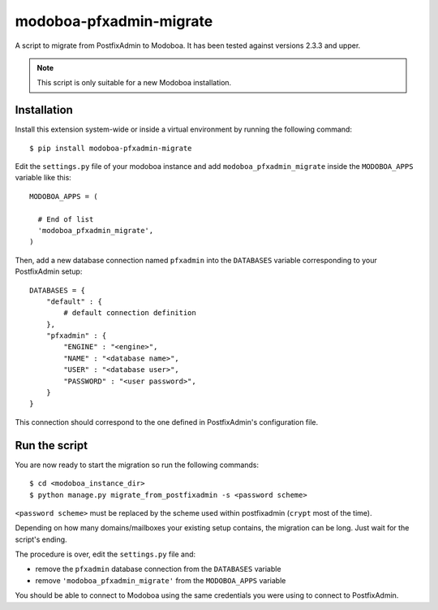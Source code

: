 modoboa-pfxadmin-migrate
========================

|landscape|

A script to migrate from PostfixAdmin to Modoboa. It has been tested
against versions 2.3.3 and upper.

.. note::

   This script is only suitable for a new Modoboa installation.

Installation
------------

Install this extension system-wide or inside a virtual environment by
running the following command::

  $ pip install modoboa-pfxadmin-migrate

Edit the ``settings.py`` file of your modoboa instance and add
``modoboa_pfxadmin_migrate`` inside the ``MODOBOA_APPS`` variable like this::

    MODOBOA_APPS = (
    
      # End of list
      'modoboa_pfxadmin_migrate',
    )

Then, add a new database connection named ``pfxadmin`` into the
``DATABASES`` variable corresponding to your PostfixAdmin setup::

  DATABASES = {
      "default" : {
          # default connection definition
      },
      "pfxadmin" : {
          "ENGINE" : "<engine>",
          "NAME" : "<database name>",
          "USER" : "<database user>",
          "PASSWORD" : "<user password>",
      }  
  }

This connection should correspond to the one defined in PostfixAdmin's
configuration file.

Run the script
--------------

You are now ready to start the migration so run the following commands::

  $ cd <modoboa_instance_dir>
  $ python manage.py migrate_from_postfixadmin -s <password scheme>

``<password scheme>`` must be replaced by the scheme used within
postfixadmin (``crypt`` most of the time).

Depending on how many domains/mailboxes your existing setup contains,
the migration can be long. Just wait for the script's ending.

The procedure is over, edit the ``settings.py`` file and:

* remove the ``pfxadmin`` database connection from the ``DATABASES``
  variable
* remove ``'modoboa_pfxadmin_migrate'`` from the
  ``MODOBOA_APPS`` variable

You should be able to connect to Modoboa using the same credentials
you were using to connect to PostfixAdmin.

.. |landscape| image:: https://landscape.io/github/modoboa/modoboa-pfxadmin-migrate/master/landscape.svg?style=flat
   :target: https://landscape.io/github/modoboa/modoboa-pfxadmin-migrate/master
   :alt: Code Health
